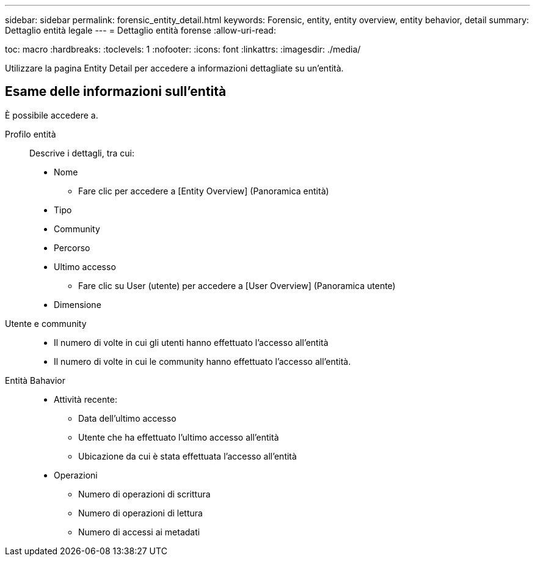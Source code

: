 ---
sidebar: sidebar 
permalink: forensic_entity_detail.html 
keywords: Forensic, entity, entity overview, entity behavior, detail 
summary: Dettaglio entità legale 
---
= Dettaglio entità forense
:allow-uri-read: 


toc: macro :hardbreaks: :toclevels: 1 :nofooter: :icons: font :linkattrs: :imagesdir: ./media/

Utilizzare la pagina Entity Detail per accedere a informazioni dettagliate su un'entità.



== Esame delle informazioni sull'entità

È possibile accedere a.

Profilo entità:: Descrive i dettagli, tra cui:
+
--
* Nome
+
** Fare clic per accedere a [Entity Overview] (Panoramica entità)


* Tipo
* Community
* Percorso
* Ultimo accesso
+
** Fare clic su User (utente) per accedere a [User Overview] (Panoramica utente)


* Dimensione


--
Utente e community::
+
--
* Il numero di volte in cui gli utenti hanno effettuato l'accesso all'entità
* Il numero di volte in cui le community hanno effettuato l'accesso all'entità.


--
Entità Bahavior::
+
--
* Attività recente:
+
** Data dell'ultimo accesso
** Utente che ha effettuato l'ultimo accesso all'entità
** Ubicazione da cui è stata effettuata l'accesso all'entità


* Operazioni
+
** Numero di operazioni di scrittura
** Numero di operazioni di lettura
** Numero di accessi ai metadati




--

